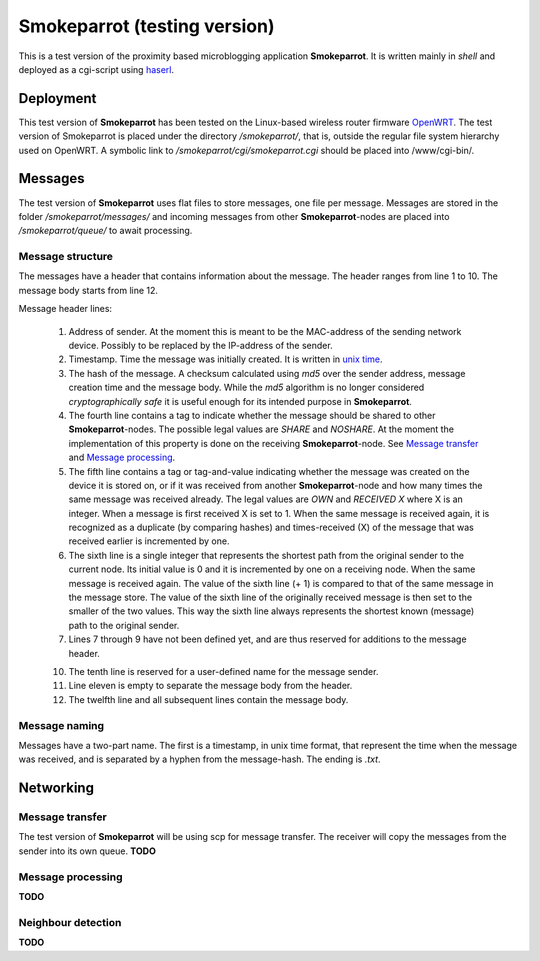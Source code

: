 ===============================
 Smokeparrot (testing version)
===============================

This is a test version of the proximity based microblogging application **Smokeparrot**. It is written mainly in *shell* and deployed as a cgi-script using haserl_.

.. _haserl: http://haserl.sourceforge.net/

Deployment
==========

This test version of **Smokeparrot** has been tested on the Linux-based wireless router firmware OpenWRT_. The test version of Smokeparrot is placed under the directory */smokeparrot/*, that is, outside the regular file system hierarchy used on OpenWRT. A symbolic link to */smokeparrot/cgi/smokeparrot.cgi* should be placed into /www/cgi-bin/.

.. _OpenWRT: http://www.openwrt.org/

Messages
========

The test version of **Smokeparrot** uses flat files to store messages, one file per message. Messages are stored in the folder */smokeparrot/messages/* and incoming messages from other **Smokeparrot**\-nodes are placed into */smokeparrot/queue/* to await processing.

Message structure
-----------------

The messages have a header that contains information about the message. The header ranges from line 1 to 10. The message body starts from line 12.

Message header lines:

 1. Address of sender. At the moment this is meant to be the MAC-address of the sending network device. Possibly to be replaced by the IP-address of the sender.
 2. Timestamp. Time the message was initially created. It is written in `unix time`_.
 3. The hash of the message. A checksum calculated using *md5* over the sender address, message creation time and the message body. While the *md5* algorithm is no longer considered *cryptographically safe* it is useful enough for its intended purpose in **Smokeparrot**.
 4. The fourth line contains a tag to indicate whether the message should be shared to other **Smokeparrot**\-nodes. The possible legal values are *SHARE* and *NOSHARE*. At the moment the implementation of this property is done on the receiving **Smokeparrot**\-node. See `Message transfer`_ and `Message processing`_.
 5. The fifth line contains a tag or tag-and-value indicating whether the message was created on the device it is stored on, or if it was received from another **Smokeparrot**\-node and how many times the same message was received already. The legal values are *OWN* and *RECEIVED X* where X is an integer. When a message is first received X is set to 1. When the same message is received again, it is recognized as a duplicate (by comparing hashes) and times-received (X) of the message that was received earlier is incremented by one.
 6. The sixth line is a single integer that represents the shortest path from the original sender to the current node. Its initial value is 0 and it is incremented by one on a receiving node. When the same message is received again. The value of the sixth line (+ 1) is compared to that of the same message in the message store. The value of the sixth line of the originally received message is then set to the smaller of the two values. This way the sixth line always represents the shortest known (message) path to the original sender.
 7. Lines 7 through 9 have not been defined yet, and are thus reserved for additions to the message header.
 
 10. The tenth line is reserved for a user-defined name for the message sender.
 11. Line eleven is empty to separate the message body from the header.
 12. The twelfth line and all subsequent lines contain the message body.


.. _`unix time`: http://unixtime.info/

Message naming
--------------

Messages have a two-part name. The first is a timestamp, in unix time format, that represent the time when the message was received, and  is separated by a hyphen from the message-hash. The ending is *.txt*.

Networking
==========

Message transfer
----------------

The test version of **Smokeparrot** will be using scp for message transfer. The receiver will copy the messages from the sender into its own queue. **TODO**

Message processing
------------------

**TODO**

Neighbour detection
-------------------

**TODO**
